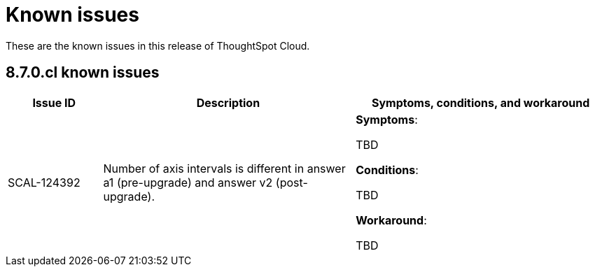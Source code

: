 = Known issues
:keywords: known issues
:last_updated: 9/19/2021
:experimental:
:page-layout: default-cloud
:linkattrs:

These are the known issues in this release of ThoughtSpot Cloud.

[#releases-8-7-x]
== 8.7.0.cl known issues

[cols="15%,40%,40%"]
|===
|Issue ID |Description|Symptoms, conditions, and workaround

|SCAL-124392
|Number of axis intervals is different in answer a1 (pre-upgrade) and answer v2 (post-upgrade).
a|*Symptoms*:

TBD

*Conditions*:

TBD

*Workaround*:

TBD
|===
